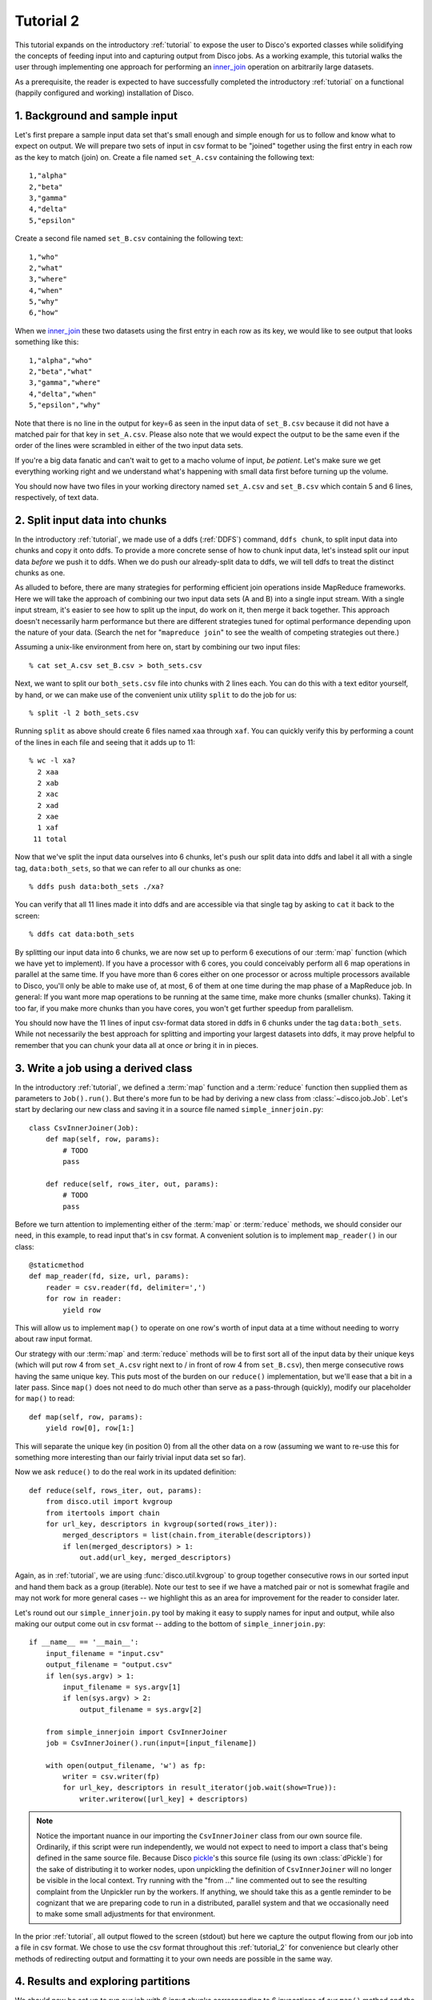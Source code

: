 
.. _tutorial_2:

Tutorial 2
==========

This tutorial expands on the introductory :ref:`tutorial` to expose the
user to Disco's exported classes while solidifying the concepts of feeding
input into and capturing output from Disco jobs.  As a working example,
this tutorial walks the user through implementing one approach for
performing an `inner_join`_ operation on arbitrarily large datasets.

As a prerequisite, the reader is expected to
have successfully completed the introductory :ref:`tutorial` on a
functional (happily configured and working) installation of Disco.

.. _inner_join: http://en.wikipedia.org/wiki/Join_%28SQL%29#Inner_join

1. Background and sample input
------------------------------

Let's first prepare a sample input data set that's small enough and simple
enough for us to follow and know what to expect on output.  We will prepare
two sets of input in csv format to be "joined" together using the first
entry in each row as the key to match (join) on.  Create a file named
``set_A.csv`` containing the following text::

   1,"alpha"
   2,"beta"
   3,"gamma"
   4,"delta"
   5,"epsilon"

Create a second file named ``set_B.csv`` containing the following text::

   1,"who"
   2,"what"
   3,"where"
   4,"when"
   5,"why"
   6,"how"

When we `inner_join`_ these two datasets using the first entry in each row as
its key, we would like to see output that looks something like this::

    1,"alpha","who"
    2,"beta","what"
    3,"gamma","where"
    4,"delta","when"
    5,"epsilon","why"

Note that there is no line in the output for key=6 as seen in the input data
of ``set_B.csv`` because it did not have a matched pair for that key in
``set_A.csv``.  Please also note that we would expect the output to be the
same even if the order of the lines were scrambled in either of the two
input data sets.

.. note::
If you're a big data fanatic and can't wait to get to a macho volume of
input, *be patient*.  Let's make sure we get everything working right and we
understand what's happening with small data first before turning up the
volume.

You should now have two files in your working directory named ``set_A.csv``
and ``set_B.csv`` which contain 5 and 6 lines, respectively, of text data.

2. Split input data into chunks
-------------------------------

In the introductory :ref:`tutorial`, we made use of a ddfs (:ref:`DDFS`)
command, ``ddfs chunk``, to split input data into chunks and copy it onto
ddfs.  To provide a more concrete sense of how to chunk input data, let's
instead split our input data *before* we push it to ddfs.  When we do push
our already-split data to ddfs, we will tell ddfs to treat the distinct
chunks as one.

As alluded to before, there are many strategies for performing efficient
join operations inside MapReduce frameworks.  Here we will take the approach
of combining our two input data sets (A and B) into a single input stream.
With a single input stream, it's easier to see how to split up the input,
do work on it, then merge it back together.  This approach doesn't
necessarily harm performance but there are different strategies tuned for
optimal performance depending upon the nature of your data.  (Search the
net for "``mapreduce join``" to see the wealth of competing strategies out
there.)

Assuming a unix-like environment from here on, start by combining our two
input files::

   % cat set_A.csv set_B.csv > both_sets.csv

Next, we want to split our ``both_sets.csv`` file into chunks with 2 lines
each.  You can do this with a text editor yourself, by hand, or we can
make use of the convenient unix utility ``split`` to do the job for us::

   % split -l 2 both_sets.csv

Running ``split`` as above should create 6 files named ``xaa`` through
``xaf``.  You can quickly verify this by performing a count of the lines
in each file and seeing that it adds up to 11::

   % wc -l xa?
     2 xaa
     2 xab
     2 xac
     2 xad
     2 xae
     1 xaf
    11 total

Now that we've split the input data ourselves into 6 chunks, let's push
our split data into ddfs and label it all with a single tag,
``data:both_sets``, so that we can refer to all our chunks as one::

   % ddfs push data:both_sets ./xa?

You can verify that all 11 lines made it into ddfs and are accessible via
that single tag by asking to ``cat`` it back to the screen::

   % ddfs cat data:both_sets

By splitting our input data into 6 chunks, we are now set up to perform
6 executions of our :term:`map` function (which we have yet to implement).  If
you have a processor with 6 cores, you could conceivably perform all 6
map operations in parallel at the same time.  If you have more than 6 cores
either on one processor or across multiple processors available to Disco,
you'll only be able to make use of, at most, 6 of them at one time during
the map phase of a MapReduce job.  In general:  If you want more map
operations to be running at the same time, make more chunks (smaller chunks).
Taking it too far, if you make more chunks than you have cores, you won't
get further speedup from parallelism.

You should now have the 11 lines of input csv-format data stored in ddfs
in 6 chunks under the tag ``data:both_sets``.  While not necessarily the
best approach for splitting and importing your largest datasets into ddfs,
it may prove helpful to remember that you can chunk your data all at once
*or* bring it in in pieces.

3. Write a job using a derived class
------------------------------------

In the introductory :ref:`tutorial`, we defined a :term:`map` function and a
:term:`reduce` function then supplied them as parameters to ``Job().run()``.
But there's more fun to be had by deriving a new class from
:class:`~disco.job.Job`.  Let's start by declaring our new class and saving
it in a source file named ``simple_innerjoin.py``::

        class CsvInnerJoiner(Job):
            def map(self, row, params):
                # TODO
                pass
        
            def reduce(self, rows_iter, out, params):
                # TODO
                pass

Before we turn attention to implementing either of the :term:`map` or
:term:`reduce` methods, we should consider our need, in this example, to
read input that's in csv format.  A convenient solution is to implement
``map_reader()`` in our class::

            @staticmethod
            def map_reader(fd, size, url, params):
                reader = csv.reader(fd, delimiter=',')
                for row in reader:
                    yield row

This will allow us to implement ``map()`` to operate on one row's worth
of input data at a time without needing to worry about raw input format.

Our strategy with our :term:`map` and :term:`reduce` methods will be to
first sort all of the input data by their unique keys (which will put
row 4 from ``set_A.csv`` right next to / in front of row 4 from
``set_B.csv``), then merge consecutive rows having the same unique key.
This puts most of the burden on our ``reduce()`` implementation, but
we'll ease that a bit in a later pass.  Since ``map()`` does not need
to do much other than serve as a pass-through (quickly), modify our
placeholder for ``map()`` to read::

            def map(self, row, params):
                yield row[0], row[1:]

This will separate the unique key (in position 0) from all the other
data on a row (assuming we want to re-use this for something more
interesting than our fairly trivial input data set so far).

Now we ask ``reduce()`` to do the real work in its updated definition::

            def reduce(self, rows_iter, out, params):
                from disco.util import kvgroup
                from itertools import chain
                for url_key, descriptors in kvgroup(sorted(rows_iter)):
                    merged_descriptors = list(chain.from_iterable(descriptors))
                    if len(merged_descriptors) > 1:
                        out.add(url_key, merged_descriptors)

Again, as in :ref:`tutorial`, we are using :func:`disco.util.kvgroup`
to group together consecutive rows in our sorted input and hand them
back as a group (iterable).  Note our test to see if we have a matched pair
or not is somewhat fragile and may not work for more general cases -- we
highlight this as an area for improvement for the reader to consider
later.

Let's round out our ``simple_innerjoin.py`` tool by making it easy to
supply names for input and output, while also making our output come out
in csv format -- adding to the bottom of ``simple_innerjoin.py``::

        if __name__ == '__main__':
            input_filename = "input.csv"
            output_filename = "output.csv"
            if len(sys.argv) > 1:
                input_filename = sys.argv[1]
                if len(sys.argv) > 2:
                    output_filename = sys.argv[2]
        
            from simple_innerjoin import CsvInnerJoiner
            job = CsvInnerJoiner().run(input=[input_filename])
        
            with open(output_filename, 'w') as fp:
                writer = csv.writer(fp)
                for url_key, descriptors in result_iterator(job.wait(show=True)):
                    writer.writerow([url_key] + descriptors)

.. note::
   Notice the important nuance in our importing the ``CsvInnerJoiner`` class
   from our own source file.  Ordinarily, if this script were run
   independently, we would not expect to need to import a class that's being
   defined in the same source file.  Because Disco `pickle`_'s this source file
   (using its own :class:`dPickle`) for the sake of distributing it to worker
   nodes, upon unpickling the definition of ``CsvInnerJoiner`` will no longer
   be visible in the local context.  Try running with the "from ..." line
   commented out to see the resulting complaint from the Unpickler run by
   the workers.  If anything, we should take this as a gentle reminder to be
   cognizant that we are preparing code to run in a distributed, parallel
   system and that we occasionally need to make some small adjustments for
   that environment.

.. _pickle: http://docs.python.org/library/pickle.html

In the prior :ref:`tutorial`, all output flowed to the screen (stdout) but
here we capture the output flowing from our job into a file in csv format.
We chose to use the csv format throughout this :ref:`tutorial_2` for
convenience but clearly other methods of redirecting output and formatting
it to your own needs are possible in the same way.

4. Results and exploring partitions
-----------------------------------

We should now be set up to run our job with 6 input chunks corresponding
to 6 invocations of our ``map()`` method and the output of those map runs
will flow into 1 invocation of our ``reduce()`` method to then produce our
final csv result file.  Launching from the command-line::

    % python simple_innerjoin.py data:both_sets output.csv

At this point, please check that the output found in the file ``output.csv``
matches what was expected.  (Pedants can play further with formatting and
quotation rules via the csv module, to taste.)  If you instead encounter
errors, please double-check that your file faithfully matches the code
outlined thus far and please double-check that you can still run the
example from the introductory :ref:`tutorial`.

Thus far we've been running parallel invocations of ``map()`` but not of
``reduce()`` -- let's change that by requesting that the output from the
map phase be divided into 2 partitions.  Add the following line to the 
very top of our definition of the ``CsvInnerJoiner`` class, to look
something like this::

        class CsvInnerJoiner(Job):
            partitions = 2
            
            ...*truncated*...

Run the job again from the command-line and this time you may find that
while the output might be correct, the output is no longer in sort-order.
This is because we did not sort over all rows -- only the rows handed to a
particular invocation of ``reduce()`` were sorted, though we still get to
see the output from parallel invocations of ``reduce()`` concatenated
together in our single output csv file.

This helps highlight a problem we're going to have once we start throwing
larger volumes of data at this Disco job:  invoking ``sorted()`` requires
a potentially large amount of memory.  Thankfully Disco provides, as part
of its framework, an easier solution to this common need for working with
sorted results in the reduce step.  At the top of our definition of the
``CsvInnerJoiner`` class, let's add the following line::

        class CsvInnerJoiner(Job):
            partitions = 2
            sort = True
            
            ...*truncated*...

Simultaneously, we can remove the use of ``sorted()`` from the one line
in our implementation of ``reduce()`` so that it now reads as::

            def reduce(self, rows_iter, out, params):
                from disco.util import kvgroup
                from itertools import chain
                for url_key, descriptors in kvgroup(rows_iter):
                    merged_descriptors = list(chain.from_iterable(descriptors))
                    if len(merged_descriptors) > 1:
                        out.add(url_key, merged_descriptors)

Now the work of sorting the results flowing from the mappers is done for
us by the framework and that sort is performed across all mappers' results
before being partitioned and handed as input to the reducers.

5. Big(ger) Data
----------------

Let's quickly generate a bigger input data set with which to work.  The
following one-liner can be modified to generate as little or as much sample
data as you have patience / disk space to hold -- modify the ``1000000`` near
the end of the line to create as many rows of data as you like::

    % python -c "import csv, sys, random; w = csv.writer(sys.stdout); 
    [w.writerow([i, int(999999*random.random())]) for i in range(1000000)]" > input1.csv

Run it twice (saving the first run's output in a different name from the
second run's) to give yourself two sets of input data just as before. 
Then follow the steps from either this :ref:`tutorial_2` or the prior
introductory :ref:`tutorial` to chunk the input data and push it to ddfs
in whatever manner you like.  (Let's assume you tag your chunked input
data as ``data:bigger_sets`` in ddfs.)

The only modification to ``simple_innerjoin.py`` that we suggest,
depending upon how large your newly generated input data set is, is to
increase the number of partitions to ratchet up the number of parallel
runs of ``reduce()``.  Then go ahead and run your job in the same way::

    % python simple_innerjoin.py data:bigger_sets bigger_output.csv

By monitoring the processes on the system(s) where you've configured
Disco, you will hopefully be able to observe individual workers performing
their map tasks and reduce tasks, the framework doing your sorting work
for you in between, and how much cpu processing time is being used versus
time spent waiting on disk or other resources.  Having a larger dataset
with a longer runtime makes observing these things much easier.

Note that you may quickly find your disk access speed to become a
bottleneck and for this reason and others you should consider playing with
the number of partitions as well as the number of input chunks (how many
reducers and mappers, respectively) to find your system's optimal
throughput for this job.

As a variation on the above, remember that our ``simple_innerjoin.py``
script has the capability to read its input data from a local file instead
of ddfs -- try running again with a local file supplied as the location of
the input (instead of ``data:bigger_sets``).  Did you get an error message
with "Invalid tag (403)"?  If so, you need to ensure Disco recognizes that
you are supplying a filename and not the name of a tag.  Did you get an
error message with "IOError: [Errno 2] No such file or directory"?  If so,
you either need to supply the full path to the file (not a relative path
name) or that path may not be available to Disco everywhere (if so, a good
reason to use ddfs again).  Was your run faster or slower than using ddfs?

After playing with ever larger volumes of data and tweaking the controls
that Disco provides, you'll quickly gain confidence in being able to throw
any size job at Disco and knowing how to go about implementing a solution.

simple_innerjoin.py listing
---------------------------

Complete source all in one place:

    .. literalinclude:: ../../examples/util/simple_innerjoin.py

What next?
----------

A natural next step in experimenting with partitioning involves
:ref:`chaining jobs together <chaining>` since the number of partitioned
outputs from one job becomes the number of chunked inputs for the next.
As a baby step, you could move the ``reduce()`` method implemented above
into a second, chained job and replace it in the first job with a 
do-nothing substitute like :func:`disco.worker.classic.func.nop_reduce`.

As already mentioned in the introductory :ref:`tutorial`,
the best way to learn is to pick a problem or algorithm that you know
well, and implement it with Disco. After all, Disco was designed to
be as simple as possible so you can concentrate on your own problems,
not on the framework.
